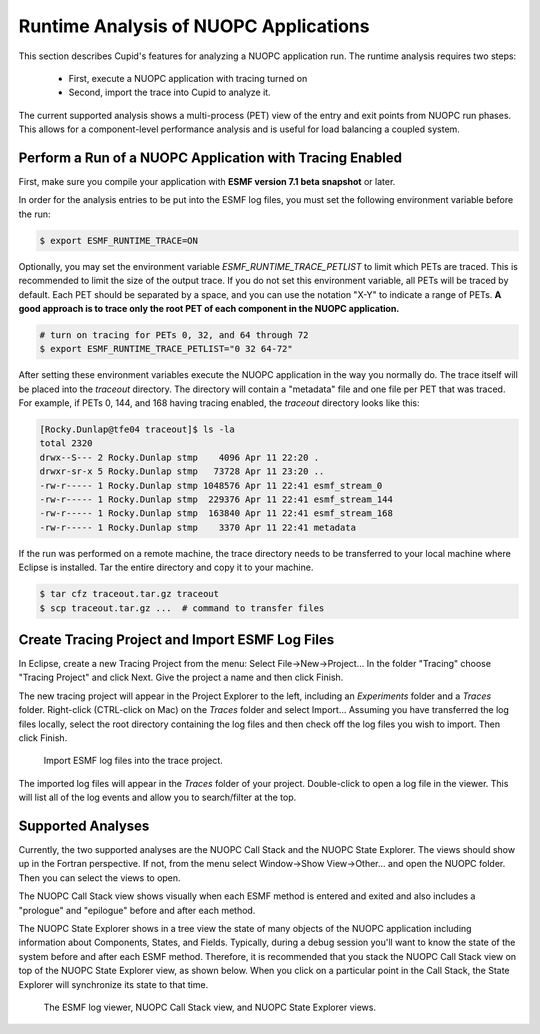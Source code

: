 Runtime Analysis of NUOPC Applications
======================================

This section describes Cupid's features for analyzing a NUOPC application
run.  The runtime analysis requires two steps:

  - First, execute a NUOPC application with tracing turned on
  - Second, import the trace into Cupid to analyze it.

The current supported analysis shows a multi-process (PET) view of the entry
and exit points from NUOPC run phases.  This allows for a component-level
performance analysis and is useful for load balancing a coupled system.

 
Perform a Run of a NUOPC Application with Tracing Enabled
---------------------------------------------------------

First, make sure you compile your application with **ESMF version 7.1 beta snapshot** or later.

In order for the analysis entries to be put into the ESMF log files, you
must set the following environment variable before the run:

.. code-block:: bash
		
	$ export ESMF_RUNTIME_TRACE=ON

Optionally, you may set the environment variable `ESMF_RUNTIME_TRACE_PETLIST`
to limit which PETs are traced.  This is recommended to limit the size of 
the output trace. If you do not set this environment variable, all PETs will 
be traced by default. Each PET should be separated by a space, and you can 
use the notation "X-Y" to indicate a range of PETs.  **A good approach is to
trace only the root PET of each component in the NUOPC application.**

.. code-block:: bash

	# turn on tracing for PETs 0, 32, and 64 through 72		
	$ export ESMF_RUNTIME_TRACE_PETLIST="0 32 64-72"

After setting these environment variables execute the NUOPC application in 
the way you normally do. The trace itself will be placed into the `traceout`
directory. The directory will contain a "metadata" file and one file per
PET that was traced.  For example, if PETs 0, 144, and 168 having tracing
enabled, the `traceout` directory looks like this:

.. code-block:: bash

	[Rocky.Dunlap@tfe04 traceout]$ ls -la
	total 2320
	drwx--S--- 2 Rocky.Dunlap stmp    4096 Apr 11 22:20 .
	drwxr-sr-x 5 Rocky.Dunlap stmp   73728 Apr 11 23:20 ..
	-rw-r----- 1 Rocky.Dunlap stmp 1048576 Apr 11 22:41 esmf_stream_0
	-rw-r----- 1 Rocky.Dunlap stmp  229376 Apr 11 22:41 esmf_stream_144
	-rw-r----- 1 Rocky.Dunlap stmp  163840 Apr 11 22:41 esmf_stream_168
	-rw-r----- 1 Rocky.Dunlap stmp    3370 Apr 11 22:41 metadata

If the run was performed on a remote machine, the trace directory needs to be 
transferred to your local machine where Eclipse is installed.  Tar the entire
directory and copy it to your machine.

.. code-block:: bash

	$ tar cfz traceout.tar.gz traceout
	$ scp traceout.tar.gz ...  # command to transfer files



Create Tracing Project and Import ESMF Log Files
------------------------------------------------

In Eclipse, create a new Tracing Project from the menu:  Select File->New->Project...
In the folder "Tracing" choose "Tracing Project" and click Next.  Give the project
a name and then click Finish.

The new tracing project will appear in the Project Explorer to the left, including
an `Experiments` folder and a `Traces` folder.  Right-click (CTRL-click on Mac) on the
`Traces` folder and select Import...  Assuming you have transferred the log files locally,
select the root directory containing the log files and then check off the log files
you wish to import.  Then click Finish.

.. figure:: images/trace_import.png
   :scale: 85 % 
   
   Import ESMF log files into the trace project.

The imported log files will appear in the `Traces` folder of your project.  Double-click
to open a log file in the viewer.  This will list all of the log events and allow you
to search/filter at the top.


Supported Analyses
------------------

Currently, the two supported analyses are the NUOPC Call Stack and the NUOPC State 
Explorer.  The views should show up in the Fortran perspective.  If not, from the
menu select Window->Show View->Other... and open the NUOPC folder.  Then you can
select the views to open.

The NUOPC Call Stack view shows visually when each ESMF method is entered and exited
and also includes a "prologue" and "epilogue" before and after each method. 

The NUOPC State Explorer shows in a tree view the state of many objects of the
NUOPC application including information about Components, States, and Fields.
Typically, during a debug session you'll want to know the state of the system 
before and after each ESMF method.  Therefore, it is recommended that you stack
the NUOPC Call Stack view on top of the NUOPC State Explorer view, as shown below.
When you click on a particular point in the Call Stack, the State Explorer will
synchronize its state to that time.

.. figure:: images/trace_workbench.png
   :scale: 95%
   
   The ESMF log viewer, NUOPC Call Stack view, and NUOPC State Explorer views.


